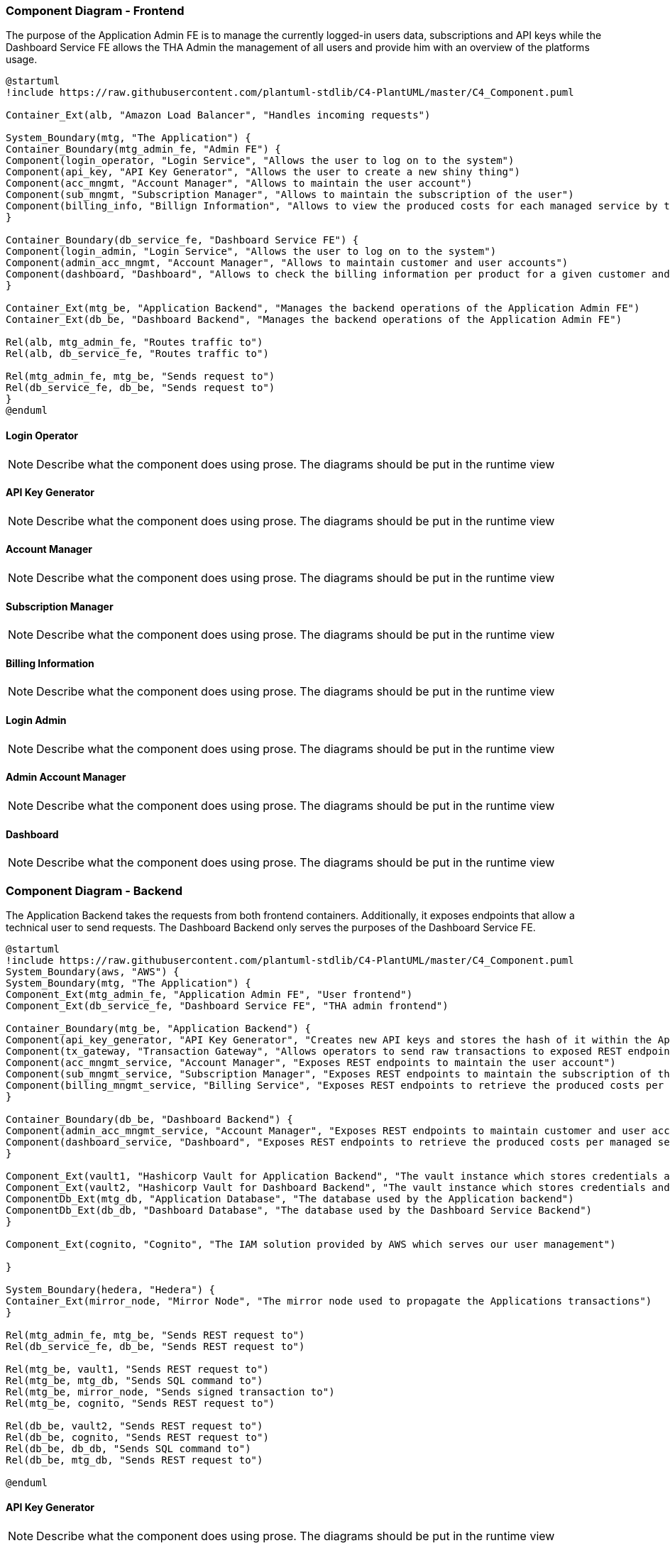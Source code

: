 === [[components]] Component Diagram - Frontend

The purpose of the Application Admin FE is to manage the currently logged-in users data, subscriptions and API keys while the Dashboard Service FE allows the THA Admin the management of all users and provide him with an overview of the platforms usage.

[plantuml, target=images/fe_component, format=svg]
----
@startuml
!include https://raw.githubusercontent.com/plantuml-stdlib/C4-PlantUML/master/C4_Component.puml

Container_Ext(alb, "Amazon Load Balancer", "Handles incoming requests")

System_Boundary(mtg, "The Application") {
Container_Boundary(mtg_admin_fe, "Admin FE") {
Component(login_operator, "Login Service", "Allows the user to log on to the system")
Component(api_key, "API Key Generator", "Allows the user to create a new shiny thing")
Component(acc_mngmt, "Account Manager", "Allows to maintain the user account")
Component(sub_mngmt, "Subscription Manager", "Allows to maintain the subscription of the user")
Component(billing_info, "Billign Information", "Allows to view the produced costs for each managed service by the user")
}

Container_Boundary(db_service_fe, "Dashboard Service FE") {
Component(login_admin, "Login Service", "Allows the user to log on to the system")
Component(admin_acc_mngmt, "Account Manager", "Allows to maintain customer and user accounts")
Component(dashboard, "Dashboard", "Allows to check the billing information per product for a given customer and their executed transactions")
}

Container_Ext(mtg_be, "Application Backend", "Manages the backend operations of the Application Admin FE")
Container_Ext(db_be, "Dashboard Backend", "Manages the backend operations of the Application Admin FE")

Rel(alb, mtg_admin_fe, "Routes traffic to")
Rel(alb, db_service_fe, "Routes traffic to")

Rel(mtg_admin_fe, mtg_be, "Sends request to")
Rel(db_service_fe, db_be, "Sends request to")
}
@enduml
----

==== Login Operator
[NOTE]
Describe what the component does using prose. The diagrams should be put in the runtime view

==== API Key Generator
[NOTE]
Describe what the component does using prose. The diagrams should be put in the runtime view

==== Account Manager
[NOTE]
Describe what the component does using prose. The diagrams should be put in the runtime view

==== Subscription Manager
[NOTE]
Describe what the component does using prose. The diagrams should be put in the runtime view

==== Billing Information
[NOTE]
Describe what the component does using prose. The diagrams should be put in the runtime view

==== Login Admin
[NOTE]
Describe what the component does using prose. The diagrams should be put in the runtime view

==== Admin Account Manager
[NOTE]
Describe what the component does using prose. The diagrams should be put in the runtime view

==== Dashboard
[NOTE]
Describe what the component does using prose. The diagrams should be put in the runtime view

=== Component Diagram - Backend

The Application Backend takes the requests from both frontend containers. Additionally, it exposes endpoints that allow a technical user to send requests.
The Dashboard Backend only serves the purposes of the Dashboard Service FE.

[plantuml, target=images/be_components, format=svg]
----
@startuml
!include https://raw.githubusercontent.com/plantuml-stdlib/C4-PlantUML/master/C4_Component.puml
System_Boundary(aws, "AWS") {
System_Boundary(mtg, "The Application") {
Component_Ext(mtg_admin_fe, "Application Admin FE", "User frontend")
Component_Ext(db_service_fe, "Dashboard Service FE", "THA admin frontend")

Container_Boundary(mtg_be, "Application Backend") {
Component(api_key_generator, "API Key Generator", "Creates new API keys and stores the hash of it within the Application DB")
Component(tx_gateway, "Transaction Gateway", "Allows operators to send raw transactions to exposed REST endpoints that will be signed with their private key and propagated via the mirror node")
Component(acc_mngmt_service, "Account Manager", "Exposes REST endpoints to maintain the user account")
Component(sub_mngmt_service, "Subscription Manager", "Exposes REST endpoints to maintain the subscription of the user")
Component(billing_mngmt_service, "Billing Service", "Exposes REST endpoints to retrieve the produced costs per managed service by the user")
}

Container_Boundary(db_be, "Dashboard Backend") {
Component(admin_acc_mngmt_service, "Account Manager", "Exposes REST endpoints to maintain customer and user accounts")
Component(dashboard_service, "Dashboard", "Exposes REST endpoints to retrieve the produced costs per managed service by the user and their executed transactions")
}

Component_Ext(vault1, "Hashicorp Vault for Application Backend", "The vault instance which stores credentials and keys for the Application backend container")
Component_Ext(vault2, "Hashicorp Vault for Dashboard Backend", "The vault instance which stores credentials and keys for the Dashboard backend container")
ComponentDb_Ext(mtg_db, "Application Database", "The database used by the Application backend")
ComponentDb_Ext(db_db, "Dashboard Database", "The database used by the Dashboard Service Backend")
}

Component_Ext(cognito, "Cognito", "The IAM solution provided by AWS which serves our user management")

}

System_Boundary(hedera, "Hedera") {
Container_Ext(mirror_node, "Mirror Node", "The mirror node used to propagate the Applications transactions")
}

Rel(mtg_admin_fe, mtg_be, "Sends REST request to")
Rel(db_service_fe, db_be, "Sends REST request to")

Rel(mtg_be, vault1, "Sends REST request to")
Rel(mtg_be, mtg_db, "Sends SQL command to")
Rel(mtg_be, mirror_node, "Sends signed transaction to")
Rel(mtg_be, cognito, "Sends REST request to")

Rel(db_be, vault2, "Sends REST request to")
Rel(db_be, cognito, "Sends REST request to")
Rel(db_be, db_db, "Sends SQL command to")
Rel(db_be, mtg_db, "Sends REST request to")

@enduml
----

==== API Key Generator
[NOTE]
Describe what the component does using prose. The diagrams should be put in the runtime view

==== Transaction Gateway
[NOTE]
Describe what the component does using prose. The diagrams should be put in the runtime view

==== Account Manager
[NOTE]
Describe what the component does using prose. The diagrams should be put in the runtime view

==== Subscription Manager
[NOTE]
Describe what the component does using prose. The diagrams should be put in the runtime view

==== Billing Service
[NOTE]
Describe what the component does using prose. The diagrams should be put in the runtime view

==== Dashboard
[NOTE]
Describe what the component does using prose. The diagrams should be put in the runtime view

==== Hashicorp Vault
[NOTE]
Describe what the component does using prose. The diagrams should be put in the runtime view

==== Application Database
[NOTE]
Describe what the component does using prose. The diagrams should be put in the runtime view

==== Dashboard Database
[NOTE]
Describe what the component does using prose. The diagrams should be put in the runtime view
